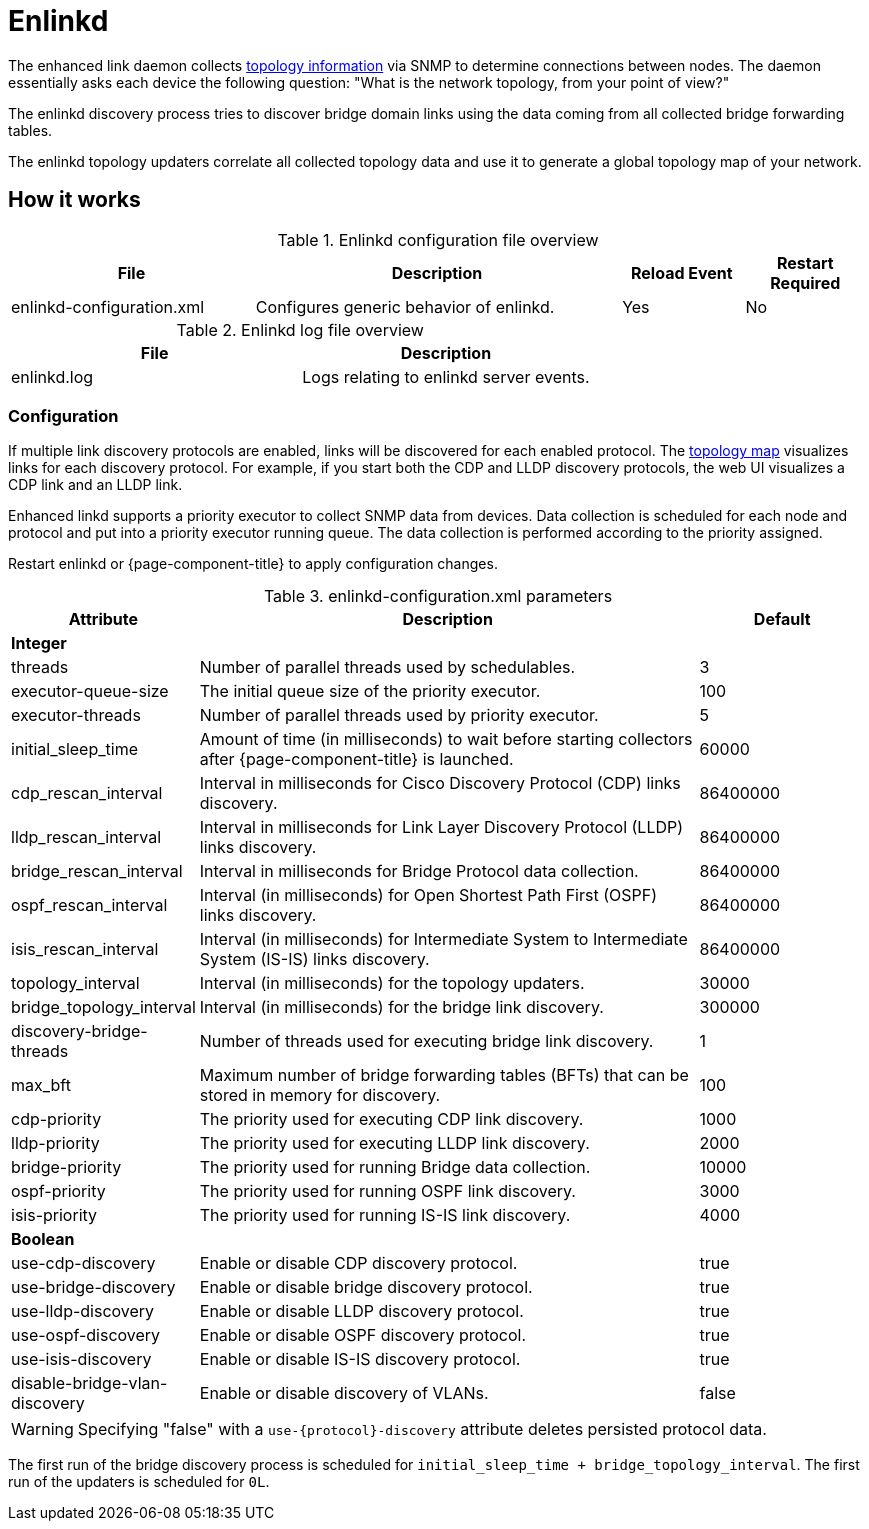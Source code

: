 
[[ref-daemon-config-files-enlinkd]]
= Enlinkd

The enhanced link daemon collects xref:operation:deep-dive/topology/enlinkd/introduction.adoc[topology information] via SNMP to determine connections between nodes.
The daemon essentially asks each device the following question: "What is the network topology, from your point of view?"

The enlinkd discovery process tries to discover bridge domain links using the data coming from all collected bridge forwarding tables.

The enlinkd topology updaters correlate all collected topology data and use it to generate a global topology map of your network.

== How it works

.Enlinkd configuration file overview
[options="header" cols="2,3,1,1"]
|===
| File
| Description
| Reload Event
| Restart Required

| enlinkd-configuration.xml
| Configures generic behavior of enlinkd.
| Yes
| No
|===

.Enlinkd log file overview
[options="header" cols="2,2"]
|===
| File
| Description

| enlinkd.log
| Logs relating to enlinkd server events.
|===

=== Configuration

If multiple link discovery protocols are enabled, links will be discovered for each enabled protocol.
The xref:operation:deep-dive/topology/topology.adoc[topology map] visualizes links for each discovery protocol.
For example, if you start both the CDP and LLDP discovery protocols, the web UI visualizes a CDP link and an LLDP link.

Enhanced linkd supports a priority executor to collect SNMP data from devices.
Data collection is scheduled for each node and protocol and put into a priority executor running queue.
The data collection is performed according to the priority assigned.

Restart enlinkd or {page-component-title} to apply configuration changes.

.enlinkd-configuration.xml parameters
[options="header" cols="1,3,1"]
|===
| Attribute
| Description
| Default

3+| *Integer*

| threads
| Number of parallel threads used by schedulables.
| 3

| executor-queue-size
| The initial queue size of the priority executor.
| 100

| executor-threads
| Number of parallel threads used by priority executor.
| 5

| initial_sleep_time
| Amount of time (in milliseconds) to wait before starting collectors after {page-component-title} is launched.
| 60000

| cdp_rescan_interval
| Interval in milliseconds for Cisco Discovery Protocol (CDP) links discovery.
| 86400000

| lldp_rescan_interval
| Interval in milliseconds for Link Layer Discovery Protocol (LLDP) links discovery.
| 86400000

| bridge_rescan_interval
| Interval in milliseconds for Bridge Protocol data collection.
| 86400000

| ospf_rescan_interval
| Interval (in milliseconds) for Open Shortest Path First (OSPF) links discovery.
| 86400000

| isis_rescan_interval
| Interval (in milliseconds) for Intermediate System to Intermediate System (IS-IS) links discovery.
| 86400000

| topology_interval
| Interval (in milliseconds) for the topology updaters.
| 30000

| bridge_topology_interval
| Interval (in milliseconds) for the bridge link discovery.
| 300000

| discovery-bridge-threads
| Number of threads used for executing bridge link discovery.
| 1

| max_bft
| Maximum number of bridge forwarding tables (BFTs) that can be stored in memory for discovery.
| 100

| cdp-priority
| The priority used for executing CDP link discovery.
| 1000

| lldp-priority
| The priority used for executing LLDP link discovery.
| 2000

| bridge-priority
| The priority used for running Bridge data collection.
| 10000

| ospf-priority
| The priority used for running OSPF link discovery.
| 3000

| isis-priority
| The priority used for running IS-IS link discovery.
| 4000

3+| *Boolean*

| use-cdp-discovery
| Enable or disable CDP discovery protocol.
| true

| use-bridge-discovery
| Enable or disable bridge discovery protocol.
| true

| use-lldp-discovery
| Enable or disable LLDP discovery protocol.
| true

| use-ospf-discovery
| Enable or disable OSPF discovery protocol.
| true

| use-isis-discovery
| Enable or disable IS-IS discovery protocol.
| true

| disable-bridge-vlan-discovery
| Enable or disable discovery of VLANs.
| false
|===

WARNING: Specifying "false" with a `use-{protocol}-discovery` attribute deletes persisted protocol data.

The first run of the bridge discovery process is scheduled for `initial_sleep_time + bridge_topology_interval`.
The first run of the updaters is scheduled for `0L`.
